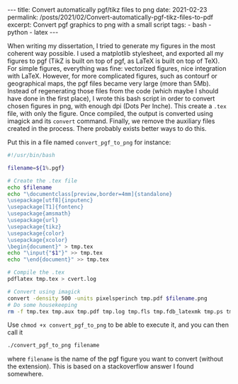 #+BEGIN_EXPORT html
---
title: Convert automatically pgf/tikz files to png
date: 2021-02-23
permalink: /posts/2021/02/Convert-automatically-pgf-tikz-files-to-pdf
excerpt: Convert pgf graphics to png with a small script
tags:
  - bash
  - python
  - latex
---
#+END_EXPORT
#+OPTIONS: toc:nil
#+OPTIONS: num:nil

When writing my dissertation, I tried to generate my figures in the
most coherent way possible. I used a matplotlib stylesheet, and
exported all my figures to pgf (TikZ is built on top of pgf, as LaTeX
is built on top of TeX). For simple figures, everything was fine:
vectorized figures, nice integration with LaTeX. However, for more
complicated figures, such as contourf or geographical maps, the pgf
files became very large (more than 5Mb). Instead of regenerating those
files from the code (which maybe I should have done in the first
place), I wrote this bash script in order to convert chosen figures in
png, with enough dpi (Dots Per Inche). This create a =.tex= file, with
only the figure. Once compiled, the output is converted using imagick
and its =convert= command. Finally, we remove the auxiliary files
created in the process. There probably exists better ways to do this.

Put this in a file named =convert_pgf_to_png= for instance:
#+begin_src bash
#!/usr/bin/bash

filename=${1%.pgf}

# Create the .tex file
echo $filename
echo "\documentclass[preview,border=4mm]{standalone}
\usepackage[utf8]{inputenc}
\usepackage[T1]{fontenc}
\usepackage{amsmath}
\usepackage{url}
\usepackage{tikz}
\usepackage{color}
\usepackage{xcolor}
\begin{document}" > tmp.tex
echo "\input{"$1"}" >> tmp.tex
echo "\end{document}" >> tmp.tex

# Compile the .tex
pdflatex tmp.tex > cvert.log

# Convert using imagick
convert -density 500 -units pixelsperinch tmp.pdf $filename.png
# Do some housekeeping
rm -f tmp.tex tmp.aux tmp.pdf tmp.log tmp.fls tmp.fdb_latexmk tmp.ps tmp.dvi
#+end_src

Use =chmod +x convert_pgf_to_png= to be able to execute it, and you can then call it
#+begin_src bash
  ./convert_pgf_to_png filename
#+end_src
where =filename= is the name of the pgf figure you want to convert (without the extension).
This is based on a stackoverflow answer I found somewhere.
